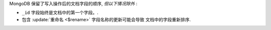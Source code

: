 .. order-of-document-fields

MongoDB 保留了写入操作后的文档字段的顺序,  *但以下情况除外* :

-  ``_id`` 字段始终是文档中的第一个字段。.

- 包含 :update:`重命名 <$rename>` 字段名称的更新可能会导致
  文档中的字段重新排序.

.. versionchanged:: 2.6

   从版本2.6 开始, MongoDB 主动尝试保留
   文档中的字段顺序。在版本2.6 之前, MongoDB 没有
   主动保留文档中字段的顺序。
